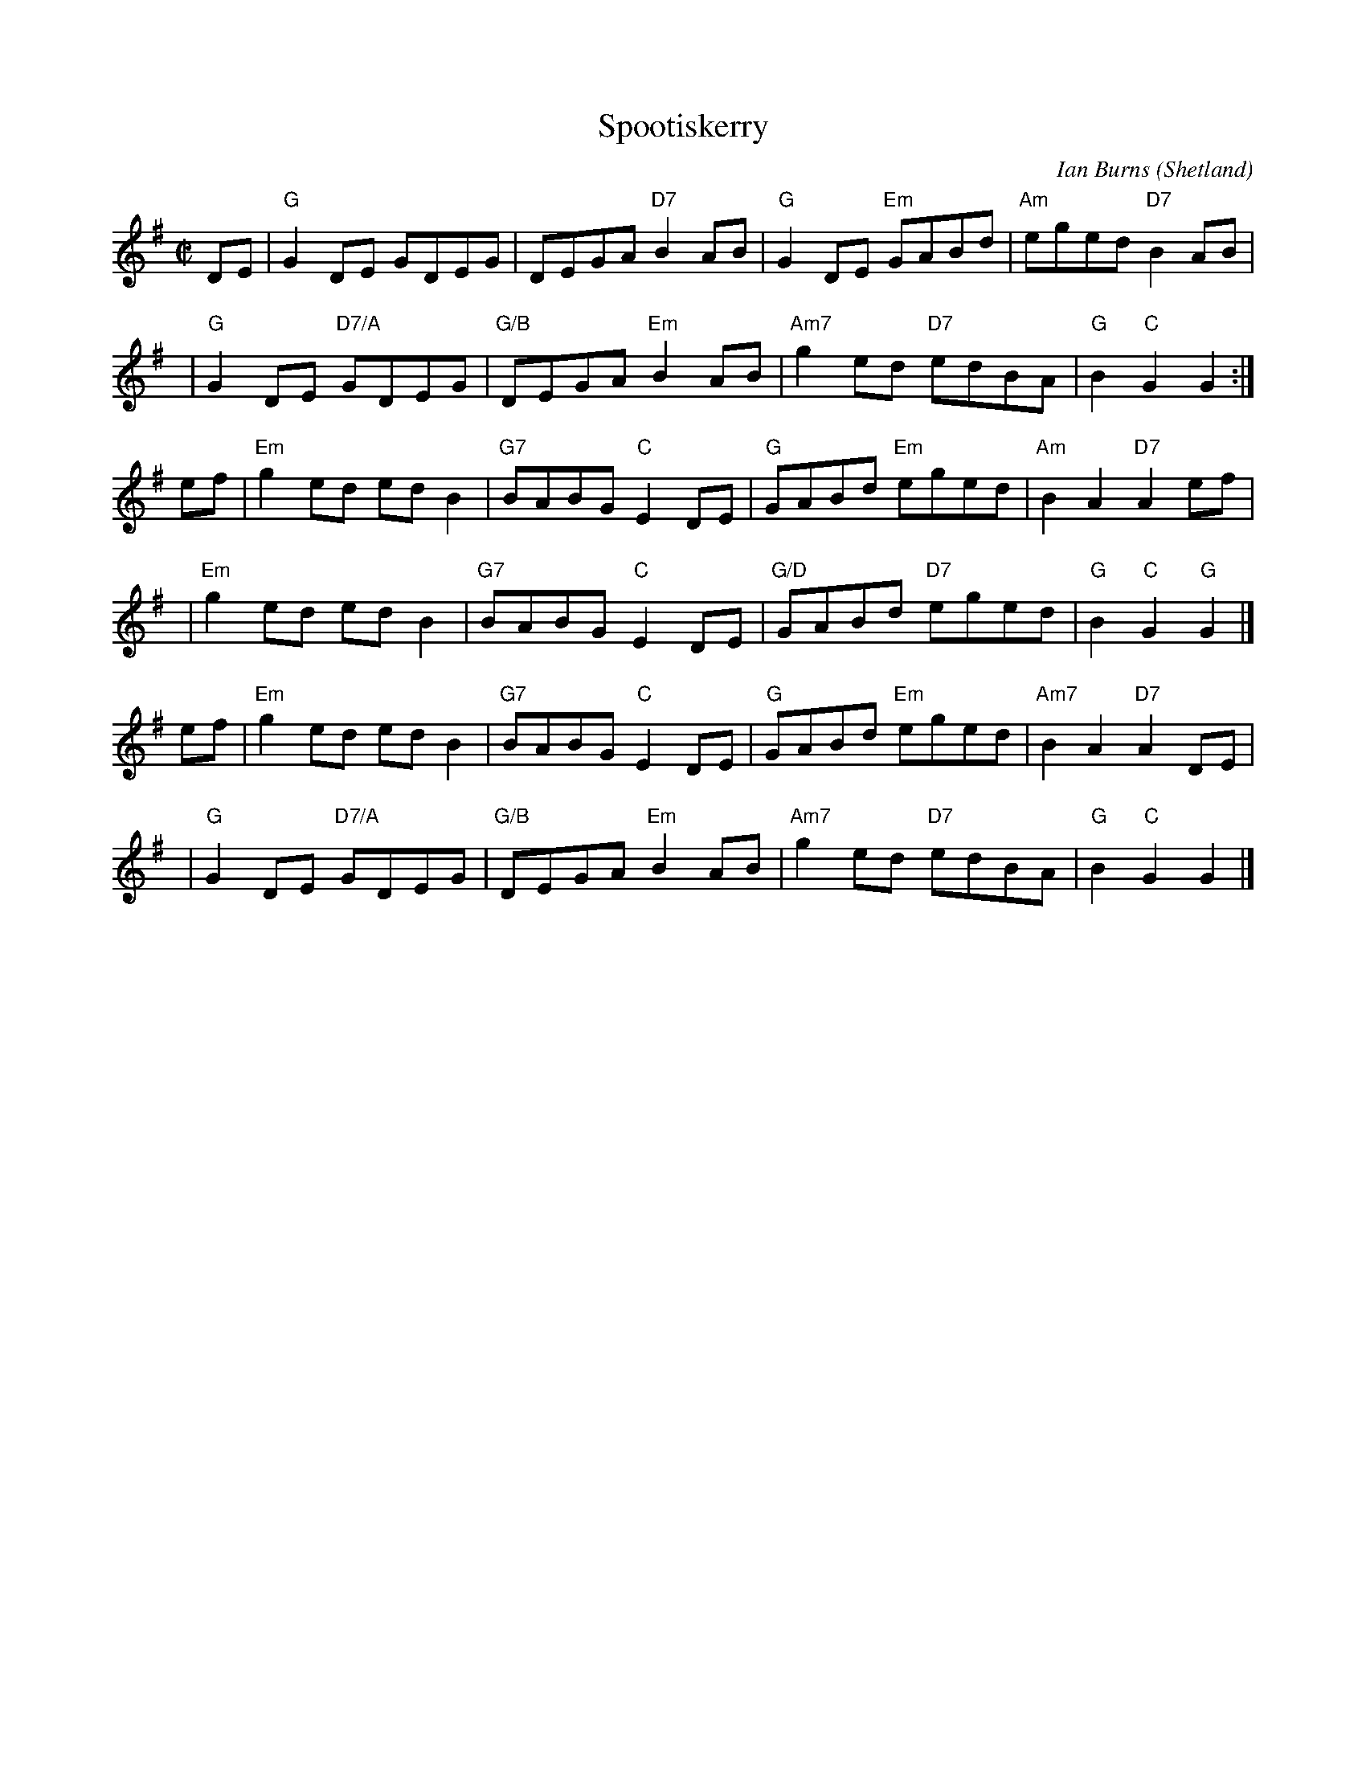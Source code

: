 X: 5c
T: Spootiskerry
%T: da Fitful Head
C: Ian Burns (Shetland)
S: Rakes of Milford collection
Z: 2022 John Chambers <jc:trillian.mit.edu>
R: reel
M: C|
L: 1/8
K: G
DE | "G"G2DE GDEG | DEGA "D7"B2AB | "G"G2DE "Em"GABd | "Am"eged "D7"B2AB |
y4 | "G"G2DE "D7/A"GDEG | "G/B"DEGA "Em"B2AB | "Am7"g2ed "D7"edBA | "G"B2"C"G2 G2 :|
ef | "Em"g2ed edB2 | "G7"BABG "C"E2DE | "G"GABd "Em"eged | "Am"B2A2 "D7"A2ef |
y3 | "Em"g2ed edB2 | "G7"BABG "C"E2DE | "G/D"GABd "D7"eged | "G"B2"C"G2 "G"G2 |]
ef | "Em"g2ed edB2 | "G7"BABG "C"E2DE | "G"GABd "Em"eged | "Am7"B2A2 "D7"A2DE |
y3 | "G"G2DE "D7/A"GDEG | "G/B"DEGA "Em"B2AB | "Am7"g2ed "D7"edBA | "G"B2"C"G2 G2 |]

